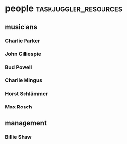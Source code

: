* people :taskjuggler_resources:
** musicians 
*** Charlie Parker
   :PROPERTIES:
   :resource_id: bird
   :phone:    012345677
   :address:  52street, NYC
   :instrument: alto-sax
   :END:

*** John Gilliespie
   :PROPERTIES:
   :resource_id: diz
   :phone:    45677888
   :address:  52street, NYC
   :instrument: trumpet
   :END:

*** Bud Powell
   :PROPERTIES:
   :resource_id: bud
   :phone:    3459944
   :address:  52street, NYC
   :instrument: piano
   :END:

*** Charlie Mingus
   :PROPERTIES:
   :resource_id: mingus
   :phone:    7776564321
   :address:  48avenue, LA
   :instrument: bass
   :END:

*** Horst Schlämmer
   :PROPERTIES:
   :resource_id: horst
   :phone:    7776564341
   :address:  Asostr. 13, Bochum
   :instrument: grunzen
   :END:


*** Max Roach
   :PROPERTIES:
   :resource_id: max
   :phone:    56773366
   :address:  52street, NYC
   :instrument: drums
   :END:

** management
*** Billie Shaw
   :PROPERTIES:
   :resource_id: billie
   :phone:    6774466
   :address:  South Bronx, NYC
   :job: manager
   :END:
